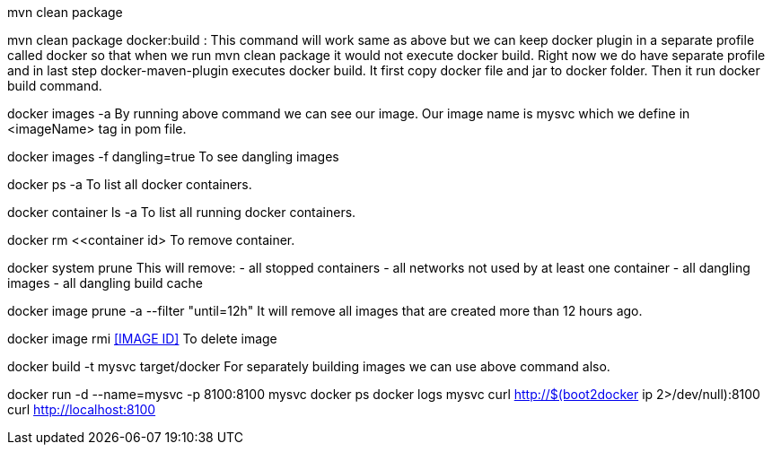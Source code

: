 mvn clean package 

mvn clean package docker:build : This command will work same as above but we can keep docker plugin in a separate profile called docker so that when we run mvn clean package it would not execute docker build. Right now we do have separate profile and in last step docker-maven-plugin executes docker build. It first copy docker file and jar to docker folder. Then it run docker build command. 

docker images -a
By running above command we can see our image. Our image name is mysvc which we define in <imageName> tag in pom file.

docker images -f dangling=true		
To see dangling images

docker ps -a 
To list all docker containers. 

docker container ls -a
To list all running docker containers.

docker rm <<container id>
To remove container.

docker system prune
This will remove:
  - all stopped containers
  - all networks not used by at least one container
  - all dangling images
  - all dangling build cache
  
docker image prune -a --filter "until=12h"
It will remove all images that are created more than 12 hours ago.

docker image rmi <<IMAGE ID>>  
To delete image

docker build -t mysvc target/docker
For separately building images we can use above command also.

docker run -d --name=mysvc -p 8100:8100 mysvc
docker ps
docker logs mysvc
curl http://$(boot2docker ip 2>/dev/null):8100
curl http://localhost:8100